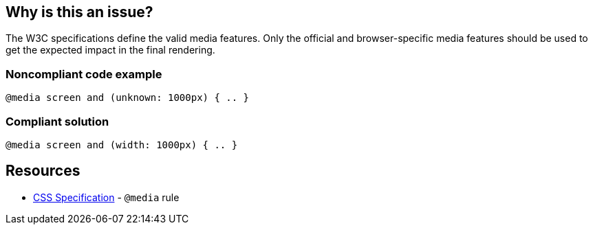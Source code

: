 == Why is this an issue?

The W3C specifications define the valid media features. Only the official and browser-specific media features should be used to get the expected impact in the final rendering.


=== Noncompliant code example

[source,css]
----
@media screen and (unknown: 1000px) { .. }
----


=== Compliant solution

[source,css]
----
@media screen and (width: 1000px) { .. }
----


== Resources

* https://www.w3schools.com/cssref/css3_pr_mediaquery.asp[CSS Specification] - ``++@media++`` rule

ifdef::env-github,rspecator-view[]

'''
== Implementation Specification
(visible only on this page)

=== Message

Replace XXX by a valid media feature.


endif::env-github,rspecator-view[]
